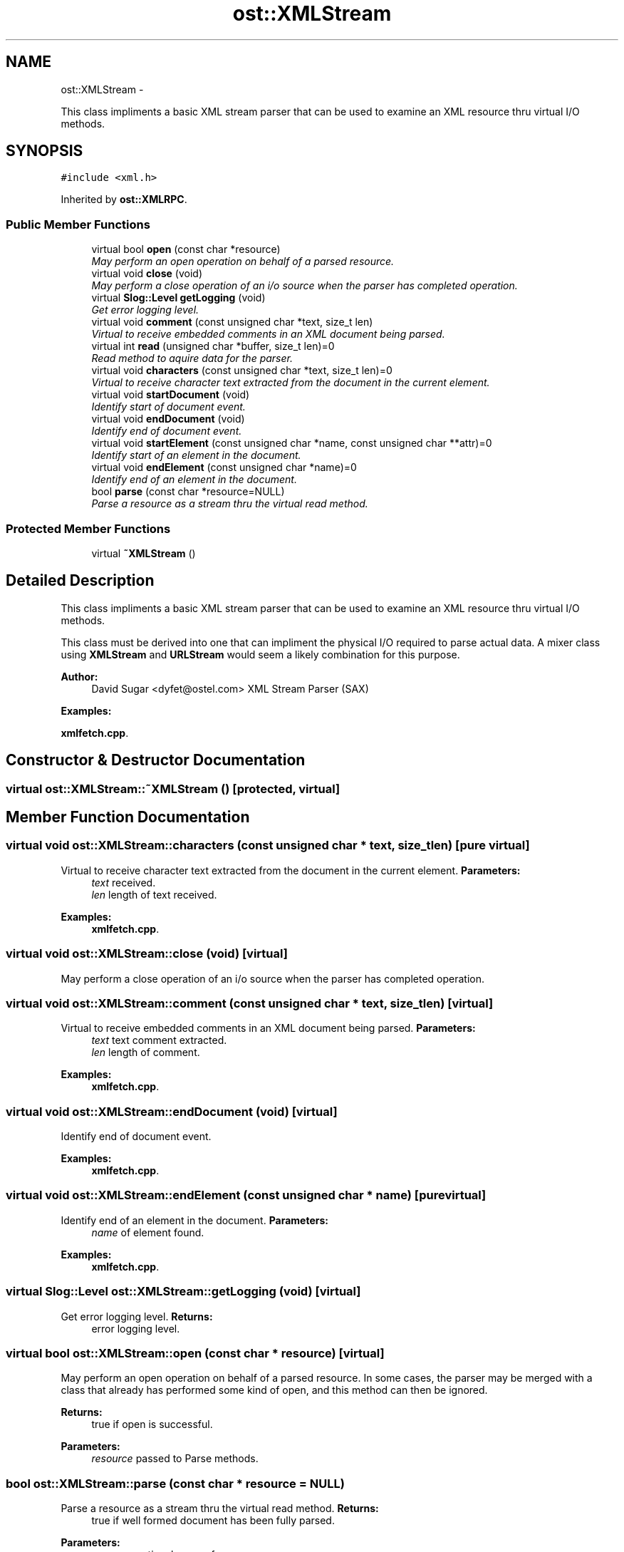 .TH "ost::XMLStream" 3 "2 May 2010" "GNU CommonC++" \" -*- nroff -*-
.ad l
.nh
.SH NAME
ost::XMLStream \- 
.PP
This class impliments a basic XML stream parser that can be used to examine an XML resource thru virtual I/O methods.  

.SH SYNOPSIS
.br
.PP
.PP
\fC#include <xml.h>\fP
.PP
Inherited by \fBost::XMLRPC\fP.
.SS "Public Member Functions"

.in +1c
.ti -1c
.RI "virtual bool \fBopen\fP (const char *resource)"
.br
.RI "\fIMay perform an open operation on behalf of a parsed resource. \fP"
.ti -1c
.RI "virtual void \fBclose\fP (void)"
.br
.RI "\fIMay perform a close operation of an i/o source when the parser has completed operation. \fP"
.ti -1c
.RI "virtual \fBSlog::Level\fP \fBgetLogging\fP (void)"
.br
.RI "\fIGet error logging level. \fP"
.ti -1c
.RI "virtual void \fBcomment\fP (const unsigned char *text, size_t len)"
.br
.RI "\fIVirtual to receive embedded comments in an XML document being parsed. \fP"
.ti -1c
.RI "virtual int \fBread\fP (unsigned char *buffer, size_t len)=0"
.br
.RI "\fIRead method to aquire data for the parser. \fP"
.ti -1c
.RI "virtual void \fBcharacters\fP (const unsigned char *text, size_t len)=0"
.br
.RI "\fIVirtual to receive character text extracted from the document in the current element. \fP"
.ti -1c
.RI "virtual void \fBstartDocument\fP (void)"
.br
.RI "\fIIdentify start of document event. \fP"
.ti -1c
.RI "virtual void \fBendDocument\fP (void)"
.br
.RI "\fIIdentify end of document event. \fP"
.ti -1c
.RI "virtual void \fBstartElement\fP (const unsigned char *name, const unsigned char **attr)=0"
.br
.RI "\fIIdentify start of an element in the document. \fP"
.ti -1c
.RI "virtual void \fBendElement\fP (const unsigned char *name)=0"
.br
.RI "\fIIdentify end of an element in the document. \fP"
.ti -1c
.RI "bool \fBparse\fP (const char *resource=NULL)"
.br
.RI "\fIParse a resource as a stream thru the virtual read method. \fP"
.in -1c
.SS "Protected Member Functions"

.in +1c
.ti -1c
.RI "virtual \fB~XMLStream\fP ()"
.br
.in -1c
.SH "Detailed Description"
.PP 
This class impliments a basic XML stream parser that can be used to examine an XML resource thru virtual I/O methods. 

This class must be derived into one that can impliment the physical I/O required to parse actual data. A mixer class using \fBXMLStream\fP and \fBURLStream\fP would seem a likely combination for this purpose.
.PP
\fBAuthor:\fP
.RS 4
David Sugar <dyfet@ostel.com> XML Stream Parser (SAX) 
.RE
.PP

.PP
\fBExamples: \fP
.in +1c
.PP
\fBxmlfetch.cpp\fP.
.SH "Constructor & Destructor Documentation"
.PP 
.SS "virtual ost::XMLStream::~XMLStream ()\fC [protected, virtual]\fP"
.SH "Member Function Documentation"
.PP 
.SS "virtual void ost::XMLStream::characters (const unsigned char * text, size_t len)\fC [pure virtual]\fP"
.PP
Virtual to receive character text extracted from the document in the current element. \fBParameters:\fP
.RS 4
\fItext\fP received. 
.br
\fIlen\fP length of text received. 
.RE
.PP

.PP
\fBExamples: \fP
.in +1c
\fBxmlfetch.cpp\fP.
.SS "virtual void ost::XMLStream::close (void)\fC [virtual]\fP"
.PP
May perform a close operation of an i/o source when the parser has completed operation. 
.SS "virtual void ost::XMLStream::comment (const unsigned char * text, size_t len)\fC [virtual]\fP"
.PP
Virtual to receive embedded comments in an XML document being parsed. \fBParameters:\fP
.RS 4
\fItext\fP text comment extracted. 
.br
\fIlen\fP length of comment. 
.RE
.PP

.PP
\fBExamples: \fP
.in +1c
\fBxmlfetch.cpp\fP.
.SS "virtual void ost::XMLStream::endDocument (void)\fC [virtual]\fP"
.PP
Identify end of document event. 
.PP
\fBExamples: \fP
.in +1c
\fBxmlfetch.cpp\fP.
.SS "virtual void ost::XMLStream::endElement (const unsigned char * name)\fC [pure virtual]\fP"
.PP
Identify end of an element in the document. \fBParameters:\fP
.RS 4
\fIname\fP of element found. 
.RE
.PP

.PP
\fBExamples: \fP
.in +1c
\fBxmlfetch.cpp\fP.
.SS "virtual \fBSlog::Level\fP ost::XMLStream::getLogging (void)\fC [virtual]\fP"
.PP
Get error logging level. \fBReturns:\fP
.RS 4
error logging level. 
.RE
.PP

.SS "virtual bool ost::XMLStream::open (const char * resource)\fC [virtual]\fP"
.PP
May perform an open operation on behalf of a parsed resource. In some cases, the parser may be merged with a class that already has performed some kind of open, and this method can then be ignored.
.PP
\fBReturns:\fP
.RS 4
true if open is successful. 
.RE
.PP
\fBParameters:\fP
.RS 4
\fIresource\fP passed to Parse methods. 
.RE
.PP

.SS "bool ost::XMLStream::parse (const char * resource = \fCNULL\fP)"
.PP
Parse a resource as a stream thru the virtual read method. \fBReturns:\fP
.RS 4
true if well formed document has been fully parsed. 
.RE
.PP
\fBParameters:\fP
.RS 4
\fIresource\fP optional name of resource. 
.RE
.PP

.SS "virtual int ost::XMLStream::read (unsigned char * buffer, size_t len)\fC [pure virtual]\fP"
.PP
Read method to aquire data for the parser. \fBReturns:\fP
.RS 4
number of bytes actually read. 
.RE
.PP
\fBParameters:\fP
.RS 4
\fIbuffer\fP to read data into. 
.br
\fIlen\fP number of bytes to read. 
.RE
.PP

.PP
\fBExamples: \fP
.in +1c
\fBxmlfetch.cpp\fP.
.SS "virtual void ost::XMLStream::startDocument (void)\fC [virtual]\fP"
.PP
Identify start of document event. 
.PP
\fBExamples: \fP
.in +1c
\fBxmlfetch.cpp\fP.
.SS "virtual void ost::XMLStream::startElement (const unsigned char * name, const unsigned char ** attr)\fC [pure virtual]\fP"
.PP
Identify start of an element in the document. \fBParameters:\fP
.RS 4
\fIname\fP of element found. 
.br
\fIattr\fP list of attributes extracted. 
.RE
.PP

.PP
\fBExamples: \fP
.in +1c
\fBxmlfetch.cpp\fP.

.SH "Author"
.PP 
Generated automatically by Doxygen for GNU CommonC++ from the source code.
